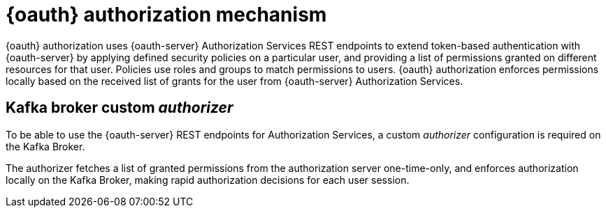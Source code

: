 // Module included in the following assemblies:
//
// assembly-oauth-authorization.adoc

[id='con-oauth-authorization-mechanism_{context}']
= {oauth} authorization mechanism

{oauth} authorization uses {oauth-server} Authorization Services REST endpoints to extend token-based authentication with {oauth-server} by applying defined security policies on a particular user,
and providing a list of permissions granted on different resources for that user.
Policies use roles and groups to match permissions to users.
{oauth} authorization enforces permissions locally based on the received list of grants for the user from {oauth-server} Authorization Services.

== Kafka broker custom _authorizer_

To be able to use the {oauth-server} REST endpoints for Authorization Services,
a custom _authorizer_ configuration is required on the Kafka Broker.

The authorizer fetches a list of granted permissions from the authorization server one-time-only,
and enforces authorization locally on the Kafka Broker, making rapid authorization decisions for each user session.
